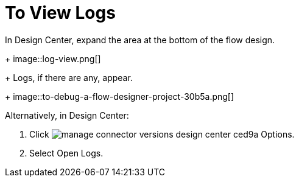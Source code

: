 = To View Logs

In Design Center, expand the area at the bottom of the flow design.
+
image::log-view.png[]
+
Logs, if there are any, appear.
+
image::to-debug-a-flow-designer-project-30b5a.png[]

Alternatively, in Design Center:

. Click image:manage-connector-versions-design-center-ced9a.png[] Options.
. Select Open Logs.


////
. Select Options > Clear Logs.
+
image::log-options.png[]
+
The log window empties.
////
